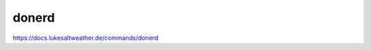 ======================================================================
donerd
======================================================================
https://docs.lukesaltweather.de/commands/donerd